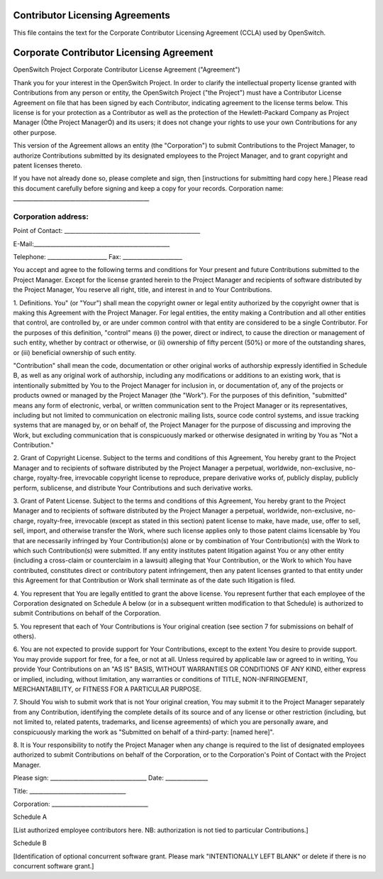 Contributor Licensing Agreements
--------------------------------
This file contains the text for the Corporate Contributor Licensing Agreement
(CCLA) used by OpenSwitch.

Corporate Contributor Licensing Agreement
-----------------------------------------
OpenSwitch Project
Corporate Contributor License Agreement ("Agreement")

Thank you for your interest in the OpenSwitch Project. In order to clarify the
intellectual property license granted with Contributions from any person or
entity, the OpenSwitch Project ("the Project") must have a Contributor License
Agreement on file that has been signed by each Contributor, indicating
agreement to the license terms below. This license is for your protection as a
Contributor as well as the protection of the Hewlett-Packard Company as Project
Manager (Òthe Project ManagerÓ) and its users; it does not change your rights
to use your own Contributions for any other purpose.

This version of the Agreement allows an entity (the "Corporation") to submit
Contributions to the Project Manager, to authorize Contributions submitted by
its designated employees  to the Project Manager, and to grant copyright and
patent licenses thereto.

If you have not already done so, please complete and sign, then [instructions
for submitting hard copy here.] Please read this document carefully before
signing and keep a copy for your records.
Corporation name: ________________________________________________

Corporation address:
________________________________________________
________________________________________________
________________________________________________

Point of Contact: ________________________________________________

E-Mail:________________________________________________

Telephone: _____________________ Fax: _____________________


You accept and agree to the following terms and conditions for Your present and
future Contributions submitted to the Project Manager. Except for the license
granted herein to the Project Manager and recipients of software distributed by
the Project Manager, You reserve all right, title, and interest in and to Your
Contributions.

1. Definitions.
You" (or "Your") shall mean the copyright owner or legal entity authorized by
the copyright owner that is making this Agreement with the Project Manager. For
legal entities, the entity making a Contribution and all other entities that
control, are controlled by, or are under common control with that entity are
considered to be a single Contributor. For the purposes of this definition,
"control" means (i) the power, direct or indirect, to cause the direction or
management of such entity, whether by contract or otherwise, or (ii) ownership
of fifty percent (50%) or more of the outstanding shares, or (iii) beneficial
ownership of such entity.

"Contribution" shall mean the code, documentation or other original works of
authorship expressly identified in Schedule B, as well as any original work of
authorship, including any modifications or additions to an existing work, that
is intentionally submitted by You to the Project Manager for inclusion in, or
documentation of, any of the projects or products owned or managed by the
Project Manager (the "Work"). For the purposes of this definition, "submitted"
means any form of electronic, verbal, or written communication sent to the
Project Manager or its representatives, including but not limited to
communication on electronic mailing lists, source code control systems, and
issue tracking systems that are managed by, or on behalf of, the Project
Manager for the purpose of discussing and improving the Work, but excluding
communication that is conspicuously marked or otherwise designated in writing
by You as "Not a Contribution."

2. Grant of Copyright License.
Subject to the terms and conditions of this Agreement, You hereby grant to the
Project Manager and to recipients of software distributed by the Project
Manager a perpetual, worldwide, non-exclusive, no-charge, royalty-free,
irrevocable copyright license to reproduce, prepare derivative works of,
publicly display, publicly perform, sublicense, and distribute Your
Contributions and such derivative works.

3. Grant of Patent License.
Subject to the terms and conditions of this Agreement, You hereby grant to the
Project Manager and to recipients of software distributed by the Project
Manager a perpetual, worldwide, non-exclusive, no-charge, royalty-free,
irrevocable (except as stated in this section) patent license to make, have
made, use, offer to sell, sell, import, and otherwise transfer the Work, where
such license applies only to those patent claims licensable by You that are
necessarily infringed by Your Contribution(s) alone or by combination of Your
Contribution(s) with the Work to which such Contribution(s) were submitted. If
any entity institutes patent litigation against You or any other entity
(including a cross-claim or counterclaim in a lawsuit) alleging that Your
Contribution, or the Work to which You have contributed, constitutes direct or
contributory patent infringement, then any patent licenses granted to that
entity under this Agreement for that Contribution or Work shall terminate as of
the date such litigation is filed.

4. You represent that You are legally entitled to grant the above license. You
represent further that each employee of the Corporation designated on Schedule
A below (or in a subsequent written modification to that Schedule) is
authorized to submit Contributions on behalf of the Corporation.

5. You represent that each of Your Contributions is Your original creation (see
section 7 for submissions on behalf of others).

6. You are not expected to provide support for Your Contributions, except to
the extent You desire to provide support. You may provide support for free, for
a fee, or not at all. Unless required by applicable law or agreed to in
writing, You provide Your Contributions on an "AS IS" BASIS, WITHOUT WARRANTIES
OR CONDITIONS OF ANY KIND, either express or implied, including, without
limitation, any warranties or conditions of TITLE, NON-INFRINGEMENT,
MERCHANTABILITY, or FITNESS FOR A PARTICULAR PURPOSE.

7. Should You wish to submit work that is not Your original creation, You may
submit it to the Project Manager separately from any Contribution, identifying
the complete details of its source and of any license or other restriction
(including, but not limited to, related patents, trademarks, and license
agreements) of which you are personally aware, and conspicuously marking the
work as "Submitted on behalf of a third-party: [named here]".

8. It is Your responsibility to notify the Project Manager when any change is
required to the list of designated employees authorized to submit Contributions
on behalf of the Corporation, or to the Corporation's Point of Contact with the
Project Manager.



Please sign: __________________________________ Date: _______________

Title: __________________________________

Corporation: __________________________________




Schedule A

[List authorized employee contributors here.  NB: authorization is not tied to
particular Contributions.]


Schedule B

[Identification of optional concurrent software grant.  Please mark
"INTENTIONALLY LEFT BLANK" or delete if there is no concurrent software grant.]
